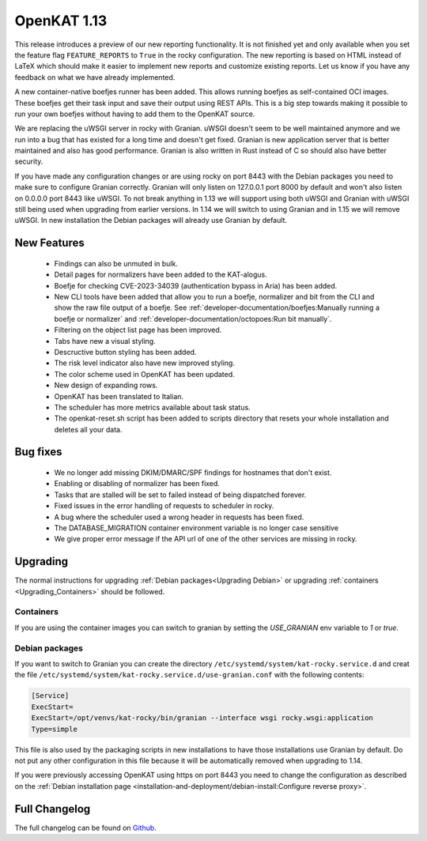 ============
OpenKAT 1.13
============

This release introduces a preview of our new reporting functionality. It is not
finished yet and only available when you set the feature flag
``FEATURE_REPORTS`` to ``True`` in the rocky configuration. The new reporting is
based on HTML instead of LaTeX which should make it easier to implement new
reports and customize existing reports. Let us know if you have any feedback on
what we have already implemented.

A new container-native boefjes runner has been added. This allows running
boefjes as self-contained OCI images. These boefjes get their task input and
save their output using REST APIs. This is a big step towards making it possible
to run your own boefjes without having to add them to the OpenKAT source.

We are replacing the uWSGI server in rocky with Granian. uWSGI doesn't seem to
be well maintained anymore and we run into a bug that has existed for a long
time and doesn't get fixed. Granian is new application server that is better
maintained and also has good performance. Granian is also written in Rust
instead of C so should also have better security.

If you have made any configuration changes or are using rocky on port 8443 with
the Debian packages you need to make sure to configure Granian correctly.
Granian will only listen on 127.0.0.1 port 8000 by default and won't also listen
on 0.0.0.0 port 8443 like uWSGI. To not break anything in 1.13 we will support
using both uWSGI and Granian with uWSGI still being used when upgrading from
earlier versions. In 1.14 we will switch to using Granian and in 1.15 we will
remove uWSGI. In new installation the Debian packages will already use Granian
by default.

New Features
============

 * Findings can also be unmuted in bulk.
 * Detail pages for normalizers have been added to the KAT-alogus.
 * Boefje for checking CVE-2023-34039 (authentication bypass in Aria) has been
   added.
 * New CLI tools have been added that allow you to run a boefje, normalizer and
   bit from the CLI and show the raw file output of a boefje. See :ref:`developer-documentation/boefjes:Manually
   running a boefje or normalizer` and :ref:`developer-documentation/octopoes:Run bit manually`.
 * Filtering on the object list page has been improved.
 * Tabs have new a visual styling.
 * Descructive button styling has been added.
 * The risk level indicator also have new improved styling.
 * The color scheme used in OpenKAT has been updated.
 * New design of expanding rows.
 * OpenKAT has been translated to Italian.
 * The scheduler has more metrics available about task status.
 * The openkat-reset.sh script has been added to scripts directory that resets
   your whole installation and deletes all your data.

Bug fixes
=========

 * We no longer add missing DKIM/DMARC/SPF findings for hostnames that don't exist.
 * Enabling or disabling of normalizer has been fixed.
 * Tasks that are stalled will be set to failed instead of being dispatched forever.
 * Fixed issues in the error handling of requests to scheduler in rocky.
 * A bug where the scheduler used a wrong header in requests has been fixed.
 * The DATABASE_MIGRATION container environment variable is no longer case sensitive
 * We give proper error message if the API url of one of the other services are
   missing in rocky.

Upgrading
=========

The normal instructions for upgrading :ref:`Debian packages<Upgrading Debian>`
or upgrading :ref:`containers <Upgrading_Containers>` should be followed.

Containers
----------

If you are using the container images you can switch to granian by setting the
`USE_GRANIAN` env variable to `1` or `true`.

Debian packages
---------------

If you want to switch to Granian you can create the directory
``/etc/systemd/system/kat-rocky.service.d`` and creat the file
``/etc/systemd/system/kat-rocky.service.d/use-granian.conf`` with the following contents:

.. code-block:: systemd

    [Service]
    ExecStart=
    ExecStart=/opt/venvs/kat-rocky/bin/granian --interface wsgi rocky.wsgi:application
    Type=simple

This file is also used by the packaging scripts in new installations to have
those installations use Granian by default. Do not put any other configuration
in this file because it will be automatically removed when upgrading to 1.14.

If you were previously accessing OpenKAT using https on port 8443 you need to
change the configuration as described on the :ref:`Debian installation page <installation-and-deployment/debian-install:Configure
reverse proxy>`.


Full Changelog
==============

The full changelog can be found on `Github
<https://github.com/minvws/nl-kat-coordination/releases/tag/v1.13.0>`_.
